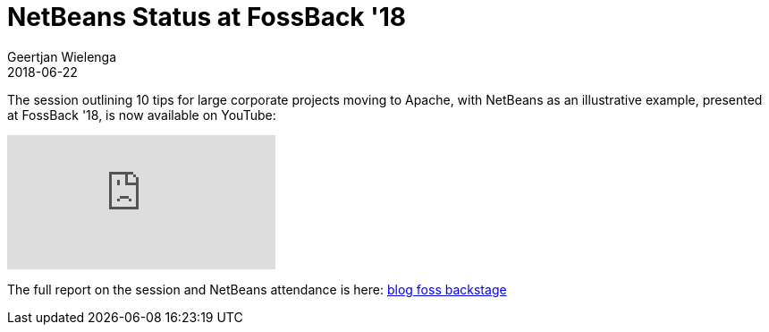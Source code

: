 // 
//     Licensed to the Apache Software Foundation (ASF) under one
//     or more contributor license agreements.  See the NOTICE file
//     distributed with this work for additional information
//     regarding copyright ownership.  The ASF licenses this file
//     to you under the Apache License, Version 2.0 (the
//     "License"); you may not use this file except in compliance
//     with the License.  You may obtain a copy of the License at
// 
//       http://www.apache.org/licenses/LICENSE-2.0
// 
//     Unless required by applicable law or agreed to in writing,
//     software distributed under the License is distributed on an
//     "AS IS" BASIS, WITHOUT WARRANTIES OR CONDITIONS OF ANY
//     KIND, either express or implied.  See the License for the
//     specific language governing permissions and limitations
//     under the License.
//

= NetBeans Status at FossBack '18
:author: Geertjan Wielenga
:revdate: 2018-06-22
:page-layout: blogentry
:jbake-tags: blogentry
:jbake-status: published
:keywords: Apache NetBeans blog index
:description: Apache NetBeans blog index
:toc: left
:toc-title:
:syntax: true
:imagesdir: https://netbeans.apache.org


The session outlining 10 tips for large corporate projects moving to Apache, with NetBeans as an illustrative example, presented at FossBack '18, is now available on YouTube:

video::Bnznard9Nls[youtube]

The full report on the session and NetBeans attendance is here: xref:./apache-netbeans-at-foss-backstage.adoc[blog foss backstage]
